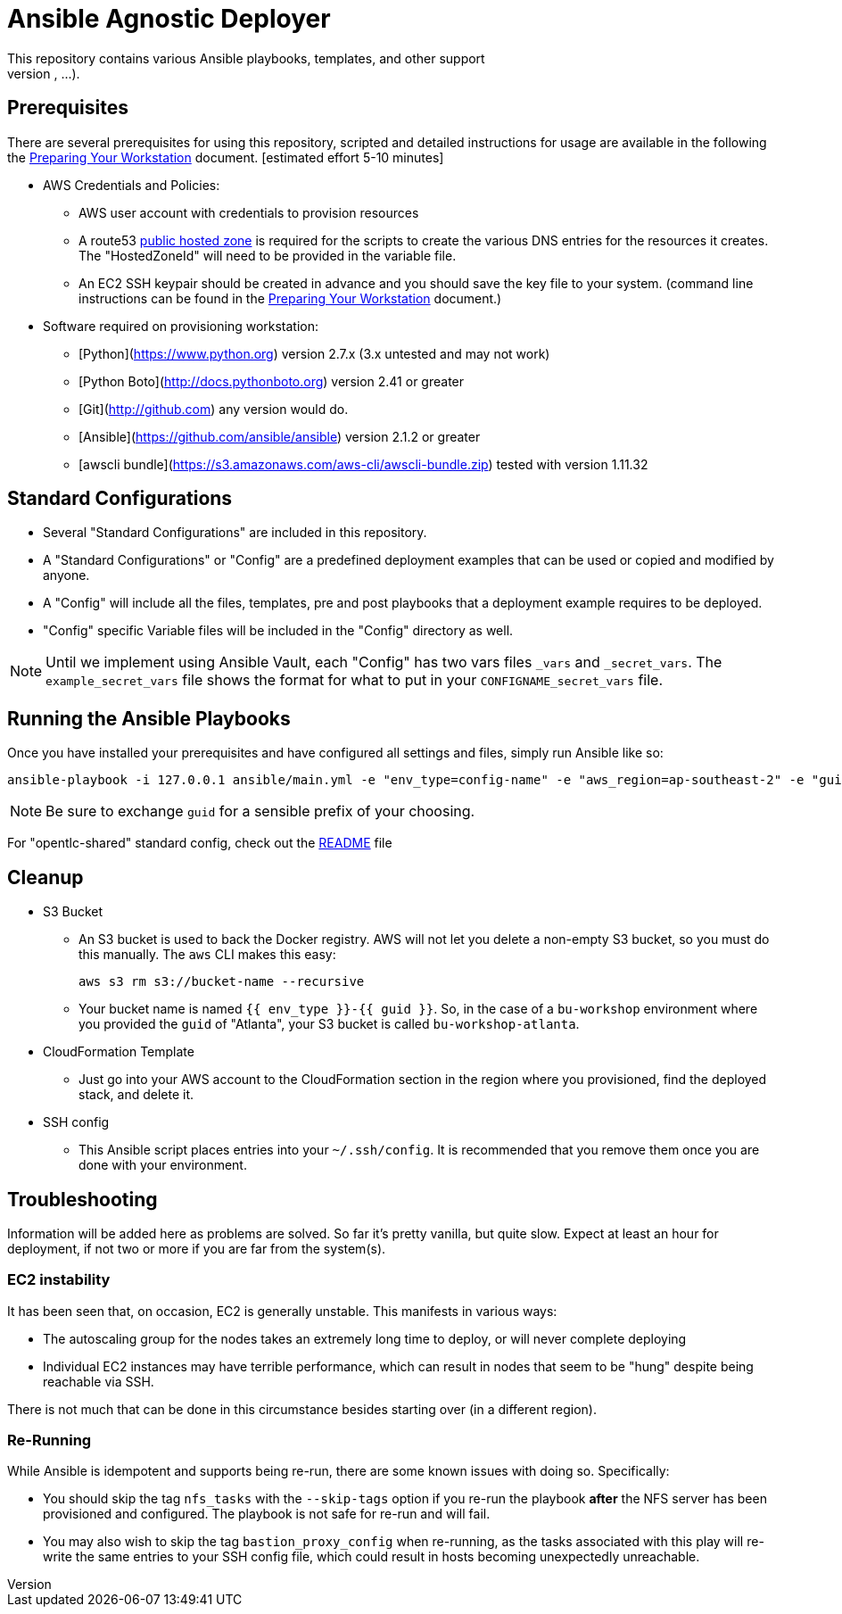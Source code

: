 = Ansible Agnostic Deployer
This repository contains various Ansible playbooks, templates, and other support
files used to provision different software (OpenShift, Ansible Tower, ...) onto Cloud Infrastructure (AWS, Ravello, ...).

== Prerequisites

There are several prerequisites for using this repository, scripted and detailed
 instructions for usage are available in the following the
  link:./Preparing_your_workstation.adoc[Preparing Your Workstation] document.
   [estimated effort 5-10 minutes]

* AWS Credentials and Policies:
- AWS user account with credentials to provision resources
- A route53 link:http://docs.aws.amazon.com/Route53/latest/DeveloperGuide/CreatingHostedZone.html[public hosted zone]
  is required for the scripts to create the various DNS entries for the
    resources it creates. The "HostedZoneId" will need to be provided in the
     variable file.
- An EC2 SSH keypair should be created in advance and you should save the key
    file to your system. (command line instructions can be found in the
       link:./Preparing_your_workstation.adoc[Preparing Your Workstation] document.)
* Software required on provisioning workstation:
- [Python](https://www.python.org) version 2.7.x (3.x untested and may not work)
- [Python Boto](http://docs.pythonboto.org) version 2.41 or greater
- [Git](http://github.com) any version would do.
- [Ansible](https://github.com/ansible/ansible) version 2.1.2 or greater
- [awscli bundle](https://s3.amazonaws.com/aws-cli/awscli-bundle.zip) tested
 with version 1.11.32


== Standard Configurations

* Several "Standard Configurations" are included in this repository.
* A "Standard Configurations" or "Config" are a predefined deployment examples
 that can be used or copied and modified by anyone.
* A "Config" will include all the files, templates, pre and post playbooks that
 a deployment example requires to be deployed.
* "Config" specific Variable files will be included in the "Config" directory as
 well.

NOTE: Until we implement using Ansible Vault, each "Config" has two vars files
 `_vars` and `_secret_vars`. The `example_secret_vars` file shows the format for
  what to put in your `CONFIGNAME_secret_vars` file.


== Running the Ansible Playbooks

Once you have installed your prerequisites and have configured all settings and
files, simply run Ansible like so:

----
ansible-playbook -i 127.0.0.1 ansible/main.yml -e "env_type=config-name" -e "aws_region=ap-southeast-2" -e "guid=youruniqueidentifier"

----

NOTE: Be sure to exchange `guid` for a sensible prefix of your choosing.

For "opentlc-shared" standard config, check out the link:./ansible/configs/opentlc-shared/README.adoc[README] file

== Cleanup

* S3 Bucket
- An S3 bucket is used to back the Docker registry. AWS will not let you delete a
non-empty S3 bucket, so you must do this manually. The `aws` CLI makes this
easy:
+
----
aws s3 rm s3://bucket-name --recursive
----

- Your bucket name is named `{{ env_type }}-{{ guid }}`. So, in the case of a
`bu-workshop` environment where you provided the `guid` of "Atlanta", your S3
bucket is called `bu-workshop-atlanta`.

* CloudFormation Template
- Just go into your AWS account to the CloudFormation section in the region where
you provisioned, find the deployed stack, and delete it.

* SSH config
- This Ansible script places entries into your `~/.ssh/config`. It is recommended
that you remove them once you are done with your environment.

== Troubleshooting

Information will be added here as problems are solved. So far it's pretty
vanilla, but quite slow. Expect at least an hour for deployment, if not two or
more if you are far from the system(s).

=== EC2 instability
It has been seen that, on occasion, EC2 is generally unstable. This manifests in
various ways:

* The autoscaling group for the nodes takes an extremely long time to deploy, or
  will never complete deploying

* Individual EC2 instances may have terrible performance, which can result in
  nodes that seem to be "hung" despite being reachable via SSH.

There is not much that can be done in this circumstance besides starting over
(in a different region).

=== Re-Running
While Ansible is idempotent and supports being re-run, there are some known
issues with doing so. Specifically:

* You should skip the tag `nfs_tasks` with the `--skip-tags` option if you
  re-run the playbook **after** the NFS server has been provisioned and
  configured. The playbook is not safe for re-run and will fail.

* You may also wish to skip the tag `bastion_proxy_config` when re-running, as
  the tasks associated with this play will re-write the same entries to your SSH
  config file, which could result in hosts becoming unexpectedly unreachable.

